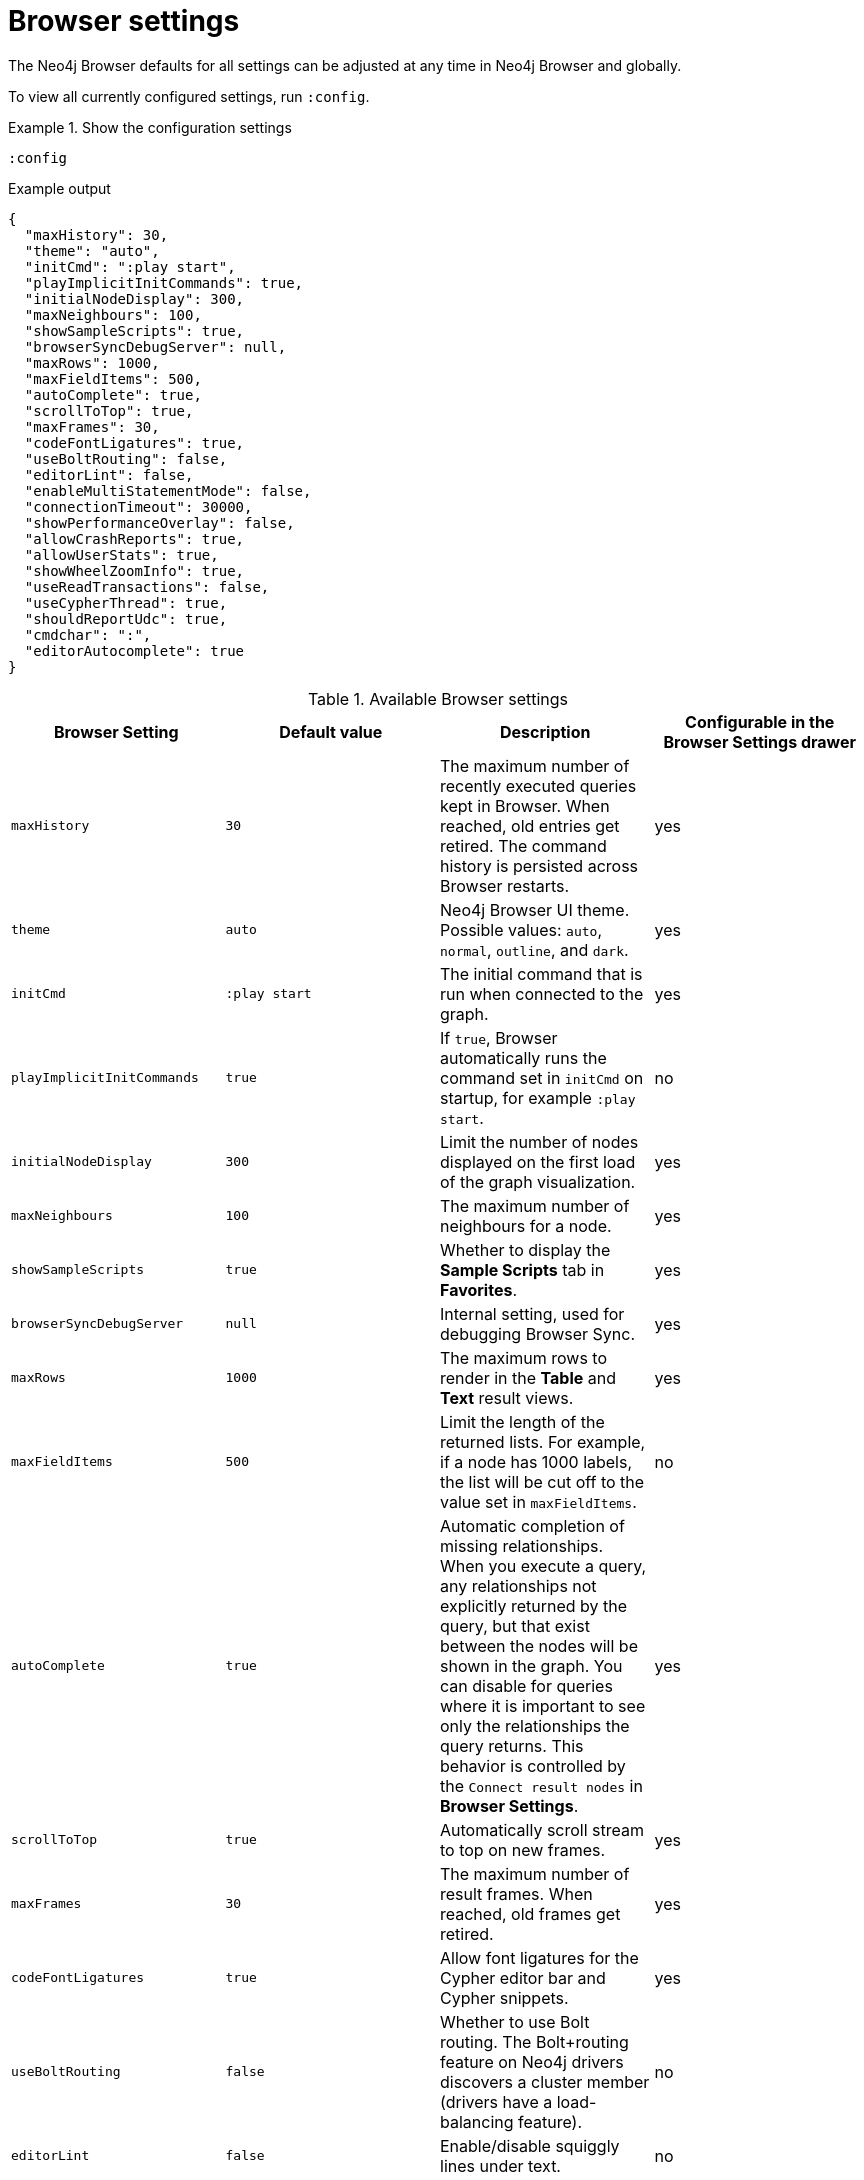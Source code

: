 :description: Adjust Neo4j Browser settings.


[[browser-settings]]
= Browser settings

The Neo4j Browser defaults for all settings can be adjusted at any time in Neo4j Browser and globally.

To view all currently configured settings, run `:config`.


.Show the configuration settings
====
[source, shell, role=noplay]
----
:config
----
.Example output
[source, shell, role=noheader]
----
{
  "maxHistory": 30,
  "theme": "auto",
  "initCmd": ":play start",
  "playImplicitInitCommands": true,
  "initialNodeDisplay": 300,
  "maxNeighbours": 100,
  "showSampleScripts": true,
  "browserSyncDebugServer": null,
  "maxRows": 1000,
  "maxFieldItems": 500,
  "autoComplete": true,
  "scrollToTop": true,
  "maxFrames": 30,
  "codeFontLigatures": true,
  "useBoltRouting": false,
  "editorLint": false,
  "enableMultiStatementMode": false,
  "connectionTimeout": 30000,
  "showPerformanceOverlay": false,
  "allowCrashReports": true,
  "allowUserStats": true,
  "showWheelZoomInfo": true,
  "useReadTransactions": false,
  "useCypherThread": true,
  "shouldReportUdc": true,
  "cmdchar": ":",
  "editorAutocomplete": true
}
----
====


.Available Browser settings
[options="header" cols=",,,"]
|===
| Browser Setting
| Default value
| Description
| Configurable in the *Browser Settings* drawer

| `maxHistory`
| `30`
| The maximum number of recently executed queries kept in Browser.
When reached, old entries get retired.
The command history is persisted across Browser restarts.
| yes

| `theme`
| `auto`
| Neo4j Browser UI theme.
Possible values: `auto`, `normal`, `outline`, and `dark`.
| yes

| `initCmd`
| `:play start`
| The initial command that is run when connected to the graph.
| yes

| `playImplicitInitCommands`
| `true`
| If `true`, Browser automatically runs the command set in `initCmd` on startup, for example `:play start`.
| no

| `initialNodeDisplay`
| `300`
| Limit the number of nodes displayed on the first load of the graph visualization.
| yes

| `maxNeighbours`
| `100`
| The maximum number of neighbours for a node.
| yes

| `showSampleScripts`
| `true`
| Whether to display the *Sample Scripts* tab in *Favorites*.
| yes

| `browserSyncDebugServer`
| `null`
| Internal setting, used for debugging Browser Sync.
| yes

| `maxRows`
| `1000`
| The maximum rows to render in the *Table* and *Text* result views.
| yes

| `maxFieldItems`
| `500`
| Limit the length of the returned lists.
For example, if a node has 1000 labels, the list will be cut off to the value set in `maxFieldItems`.
| no


| `autoComplete`
| `true`
| Automatic completion of missing relationships. +
When you execute a query, any relationships not explicitly returned by the query, but that exist between the nodes will be shown in the graph.
You can disable for queries where it is important to see only the relationships the query returns.
This behavior is controlled by the `Connect result nodes` in *Browser Settings*.
| yes

| `scrollToTop`
| `true`
| Automatically scroll stream to top on new frames.
| yes

| `maxFrames`
| `30`
| The maximum number of result frames.
When reached, old frames get retired.
| yes

| `codeFontLigatures`
| `true`
| Allow font ligatures for the Cypher editor bar and Cypher snippets.
| yes

| `useBoltRouting`
| `false`
| Whether to use Bolt routing.
The Bolt+routing feature on Neo4j drivers discovers a cluster member (drivers have a load-balancing feature).
| no

| `editorLint`
| `false`
| Enable/disable squiggly lines under text.
| no

| `enableMultiStatementMode`
| `true`
| Allows you to write and edit multi-line queries (use a semicolon (`;`) to separate statements).
| yes

| `connectionTimeout`
| `30000`
| The timeout in ms when establishing a connection to Neo4j.
| yes

| `showPerformanceOverlay`
| `false`
| Internal setting, used for showing a performance overlay (FPS and memory usage).
| no

| `allowCrashReports`
| `true`
| Allow crash reports to be sent, can be changed from Desktop.
| no

| `allowUserStats`
| `true`
| Allow product usage statistics to be sent, can be changed from Desktop
| no

| `showWheelZoomInfo`
| `true`
| Show zoom interactions hint.
| yes

| `useReadTransactions`
| `false`
| Use only read transactions for Cypher queries, preventing writing to the database.
| yes

| `shouldReportUdc`
| `true`
| Report less user metrics (user data collection).
| no

| `editorAutocomplete`
| `true`
| Trigger autocomplete when typing.
| no
|===


[[adjust-in-browser]]
== Adjust settings in Browser

To change the configuration settings in Neo4j Browser, you can either use the tabs in the Browser Settings drawer or, in the Editor, type the command `:config` together with the setting and the new value.

.Adjust the Graph Vizualization settings in the Browser Settings drawer
====
image:adjust-settings.png[width=40%]
====

.Adjust an individual setting using `:config`
====
The example shows how to change the maximum number of neighbors for a node using the `:config` command.
[source, cypher]
----
:config maxNeighbours:100
----
====


.Adjust several settings
====
The example shows how to change the `maxFrames` from its default of `50` to `10` and the theme to `outline`.
[source, cypher]
----
:config {maxFrames: 10, theme: "outline"}
----
After making the change, re-running `:config` reports that `maxFrames` has been set to `10`, and the theme is defined to `outline`.
The *Browser Settings* drawer also reflects this change.
====


[WARNING]
====
Adjusting the settings first resets the configuration to the default configuration and then sets the given configurations.
====


[[adjust-globally]]
== Adjust settings globally

To change the configuration settings for all users of Neo4j Browser, modify the _neo4j.conf_ file, or if using link:[Neo4j Desktop], navigate to the DBMS which settings you want to update, click the ellipsis dropdown menu, and select *Settings*.

For example, to change the `maxFrames` from its default of `50` to `10` and the theme to `outline`, add the following line to _neo4j.conf_:


[source, properties]
----
browser.post_connect_cmd=config {maxFrames:10, theme: "outline"}
----

This changes the `maxFrames` from its default of `50` to `10` and then restarts Neo4j.


.Global Browser settings
[options="header" cols=",,"]
|===
| Browser Setting
| Default value
| Description

| `browser.allow_outgoing_connections`
| `true`
| Configure the policy for outgoing Neo4j Browser connections.

| `browser.credential_timeout`
| `0s`
| Configure the Neo4j Browser to time out logged-in users after this idle period.
Setting this to `0` indicates no limit.
Valid units are `ns`, `μs`, `ms`, `s`, `m`, `h`, and `d`; default unit is `s`).

| `browser.post_connect_cmd`
|
| Commands to be run when Neo4j Browser successfully connects to the server.
Separate multiple commands with a semicolon (`;`).

| `browser.remote_content_hostname_whitelist`
| `guides.neo4j.com,localhost`
| Whitelist of hosts for the Neo4j Browser to be allowed to fetch content from.

| `browser.retain_connection_credentials`
| `true`
| Configure the Neo4j Browser to store or not store user credentials.

| `browser.retain_editor_history`
| `true`
| Configure the Neo4j Browser to store or not store editor history.
|===
